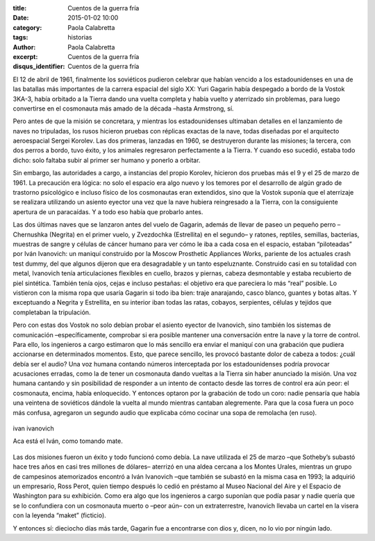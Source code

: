 :title: Cuentos de la guerra fría
:date: 2015-01-02 10:00
:category: Paola Calabretta
:tags: historias
:author: Paola Calabretta
:excerpt: Cuentos de la guerra fría
:disqus_identifier: Cuentos de la guerra fría

El 12 de abril de 1961, finalmente los soviéticos pudieron celebrar
que habían vencido a los estadounidenses en una de las batallas más
importantes de la carrera espacial del siglo XX: Yuri Gagarin había
despegado a bordo de la Vostok 3KA-3, había orbitado a la Tierra dando
una vuelta completa y había vuelto y aterrizado sin problemas, para
luego convertirse en el cosmonauta más amado de la década –hasta
Armstrong, sí.

Pero antes de que la misión se concretara, y mientras los
estadounidenses ultimaban detalles en el lanzamiento de naves no
tripuladas, los rusos hicieron pruebas con réplicas exactas de la
nave, todas diseñadas por el arquitecto aeroespacial Sergei Korolev.
Las dos primeras, lanzadas en 1960, se destruyeron durante las
misiones; la tercera, con dos perros a bordo, tuvo éxito, y los
animales regresaron perfectamente a la Tierra. Y cuando eso sucedió,
estaba todo dicho: solo faltaba subir al primer ser humano y ponerlo a
orbitar.

.. image:: https://farm9.staticflickr.com/8646/16303338302_921cbf5f63_o.jpg
   :scale: 100%
   :width: 25%
   :align: right
   :alt: astros rusos

Sin embargo, las autoridades a cargo, a instancias del propio Korolev,
hicieron dos pruebas más el 9 y el 25 de marzo de 1961. La precaución
era lógica: no solo el espacio era algo nuevo y los temores por el
desarrollo de algún grado de trastorno psicológico e incluso físico de
los cosmonautas eran extendidos, sino que la Vostok suponía que el
aterrizaje se realizara utilizando un asiento eyector una vez que la
nave hubiera reingresado a la Tierra, con la consiguiente apertura de
un paracaídas. Y a todo eso había que probarlo antes.


Las dos últimas naves que se lanzaron antes del vuelo de Gagarin,
además de llevar de paseo un pequeño perro –Chernushka (Negrita) en el
primer vuelo, y Zvezdochka (Estrellita) en el segundo– y ratones,
reptiles, semillas, bacterias, muestras de sangre y células de cáncer
humano para ver cómo le iba a cada cosa en el espacio, estaban
“piloteadas” por Iván Ivanovich: un maniquí construido por la Moscow
Prosthetic Appliances Works, pariente de los actuales crash test
dummy, del que algunos dijeron que era desagradable y un tanto
espeluznante. Construido casi en su totalidad con metal, Ivanovich
tenía articulaciones flexibles en cuello, brazos y piernas, cabeza
desmontable y estaba recubierto de piel sintética. También tenía ojos,
cejas e incluso pestañas: el objetivo era que pareciera lo más “real”
posible. Lo vistieron con la misma ropa que usaría Gagarin si todo iba
bien: traje anarajando, casco blanco, guantes y botas altas. Y
exceptuando a Negrita y Estrellita, en su interior iban todas las
ratas, cobayos, serpientes, células y tejidos que completaban la
tripulación.

Pero con estas dos Vostok no solo debían probar el asiento eyector de
Ivanovich, sino también los sistemas de comunicación –específicamente,
comprobar si era posible mantener una conversación entre la nave y la
torre de control. Para ello, los ingenieros a cargo estimaron que lo
más sencillo era enviar el maniquí con una grabación que pudiera
accionarse en determinados momentos. Esto, que parece sencillo, les
provocó bastante dolor de cabeza a todos: ¿cuál debía ser el audio?
Una voz humana contando números interceptada por los estadounidenses
podría provocar acusaciones erradas, como la de tener un cosmonauta
dando vueltas a la Tierra sin haber anunciado la misión. Una voz
humana cantando y sin posibilidad de responder a un intento de
contacto desde las torres de control era aún peor: el cosmonauta,
encima, había enloquecido. Y entonces optaron por la grabación de todo
un coro: nadie pensaría que había una veintena de soviéticos dándole
la vuelta al mundo mientras cantaban alegremente. Para que la cosa
fuera un poco más confusa, agregaron un segundo audio que explicaba
cómo cocinar una sopa de remolacha (en ruso).

.. figure:: https://farm9.staticflickr.com/8639/16304203695_793f028207_o.jpg
   :scale: 100%
   :width: 100%
   :align: center
   :alt: ivan ivanovich
   :target: https://farm9.staticflickr.com/8639/16304203695_793f028207_o.jpg

   ivan ivanovich

   Aca está el Iván, como tomando mate.

Las dos misiones fueron un éxito y todo funcionó como debía. La nave
utilizada el 25 de marzo –que Sotheby’s subastó hace tres años en casi
tres millones de dólares– aterrizó en una aldea cercana a los Montes
Urales, mientras un grupo de campesinos atemorizados encontró a Iván
Ivanovich –que también se subastó en la misma casa en 1993; la
adquirió un empresario, Ross Perot, quien tiempo después lo cedió en
préstamo al Museo Nacional del Aire y el Espacio de Washington para su
exhibición. Como era algo que los ingenieros a cargo suponían que
podía pasar y nadie quería que se lo confundiera con un cosmonauta
muerto o –peor aún– con un extraterrestre, Ivanovich llevaba un cartel
en la visera con la leyenda “maket” (ficticio).

Y entonces sí: dieciocho días más tarde, Gagarin fue a encontrarse con
dios y, dicen, no lo vio por ningún lado.
